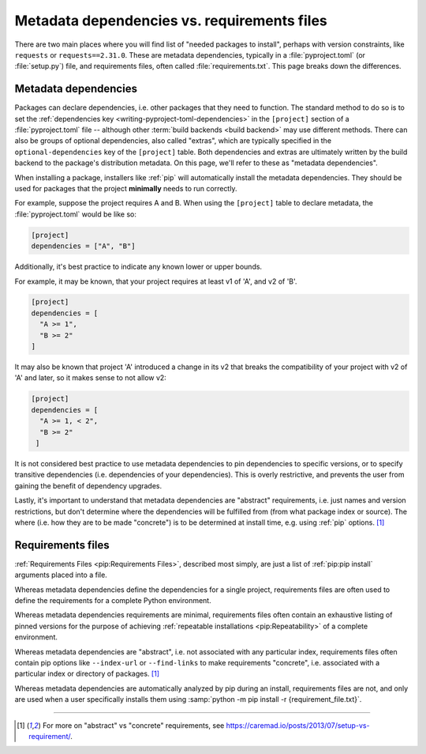 .. _`install_requires vs requirements files`:

============================================
Metadata dependencies vs. requirements files
============================================

There are two main places where you will find list of "needed packages to
install", perhaps with version constraints, like ``requests`` or
``requests==2.31.0``. These are metadata dependencies, typically in a
:file:`pyproject.toml` (or :file:`setup.py`) file, and requirements files, often called
:file:`requirements.txt`. This page breaks down the differences.

Metadata dependencies
=====================

Packages can declare dependencies, i.e. other packages that they need to
function. The standard method to do so is to set the :ref:`dependencies key
<writing-pyproject-toml-dependencies>` in the ``[project]`` section of a
:file:`pyproject.toml` file -- although other :term:`build backends <build backend>`
may use different methods. There can also be groups of optional dependencies,
also called "extras", which are typically specified in the
``optional-dependencies`` key of the ``[project]`` table. Both dependencies and
extras are ultimately written by the build backend to the package's distribution
metadata. On this page, we'll refer to these as "metadata dependencies".

When installing a package, installers like :ref:`pip` will automatically install
the metadata dependencies. They should be used for packages that the project
**minimally** needs to run correctly.

For example, suppose the project requires A and B. When using the ``[project]``
table to declare metadata, the :file:`pyproject.toml` would be like so:

.. code-block:: toml

   [project]
   dependencies = ["A", "B"]

Additionally, it's best practice to indicate any known lower or upper bounds.

For example, it may be known, that your project requires at least v1 of 'A', and
v2 of 'B'.

.. code-block:: toml

   [project]
   dependencies = [
     "A >= 1",
     "B >= 2"
   ]

It may also be known that project 'A' introduced a change in its v2
that breaks the compatibility of your project with v2 of 'A' and later,
so it makes sense to not allow v2:

.. code-block:: toml

   [project]
   dependencies = [
     "A >= 1, < 2",
     "B >= 2"
    ]

It is not considered best practice to use metadata dependencies to pin
dependencies to specific versions, or to specify transitive dependencies
(i.e. dependencies of your dependencies).  This is overly restrictive, and
prevents the user from gaining the benefit of dependency upgrades.

Lastly, it's important to understand that metadata dependencies are "abstract"
requirements, i.e. just names and version restrictions, but don't determine
where the dependencies will be fulfilled from (from what package index or
source). The where (i.e. how they are to be made "concrete") is to be determined
at install time, e.g. using :ref:`pip` options. [1]_


Requirements files
==================

:ref:`Requirements Files <pip:Requirements Files>`, described most simply, are
just a list of :ref:`pip:pip install` arguments placed into a file.

Whereas metadata dependencies define the dependencies for a single
project, requirements files are often used to define the requirements
for a complete Python environment.

Whereas metadata dependencies requirements are minimal, requirements files
often contain an exhaustive listing of pinned versions for the purpose of
achieving :ref:`repeatable installations <pip:Repeatability>` of a complete
environment.

Whereas metadata dependencies are "abstract", i.e. not associated with any
particular index, requirements files often contain pip options like
``--index-url`` or ``--find-links`` to make requirements "concrete", i.e.
associated with a particular index or directory of packages. [1]_

Whereas metadata dependencies are automatically analyzed by pip during an
install, requirements files are not, and only are used when a user specifically
installs them using :samp:`python -m pip install -r {requirement_file.txt}`.

----

.. [1] For more on "abstract" vs "concrete" requirements, see
       https://caremad.io/posts/2013/07/setup-vs-requirement/.
